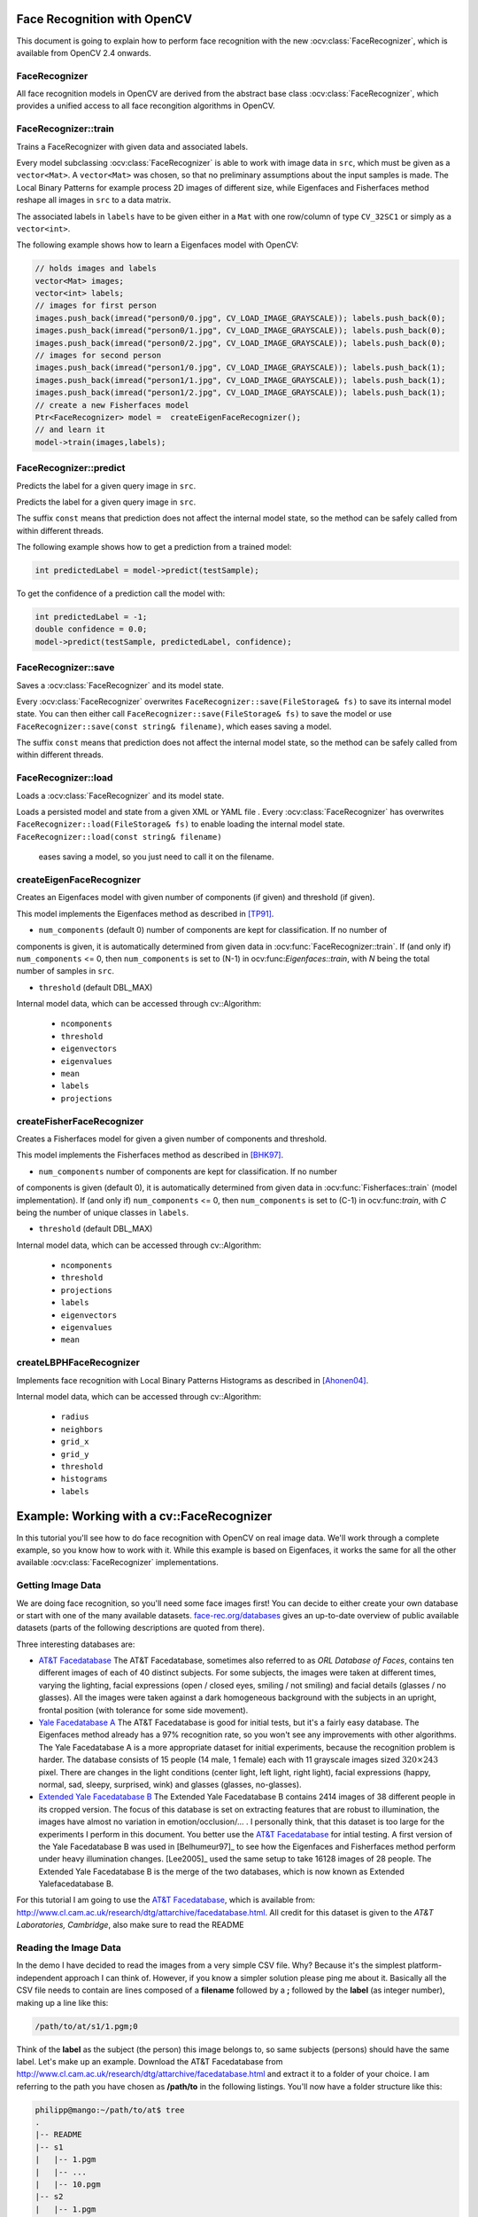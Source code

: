Face Recognition with OpenCV
=============================

.. highlight:: cpp

This document is going to explain how to perform face recognition with the new
:ocv:class:`FaceRecognizer`, which is available from OpenCV 2.4 onwards. 

FaceRecognizer
--------------

All face recognition models in OpenCV are derived from the abstract base 
class :ocv:class:`FaceRecognizer`, which provides a unified access to all face 
recongition algorithms in OpenCV.

.. ocv:class:: FaceRecognizer

  class FaceRecognizer : public Algorithm
  {
  public:
      //! virtual destructor
      virtual ~FaceRecognizer() {}

      // Trains a FaceRecognizer.
      virtual void train(InputArray src, InputArray labels) = 0;

      // Gets a prediction from a FaceRecognizer.
      virtual int predict(InputArray src) const = 0;

      // Predicts the label and confidence for a given sample.
      virtual void predict(InputArray src, int &label, double &dist) const = 0;

      // Serializes this object to a given filename.
      virtual void save(const string& filename) const;

      // Deserializes this object from a given filename.
      virtual void load(const string& filename);

      // Serializes this object to a given cv::FileStorage.
      virtual void save(FileStorage& fs) const = 0;

      // Deserializes this object from a given cv::FileStorage.
      virtual void load(const FileStorage& fs) = 0;

  };
  
  Ptr<FaceRecognizer> createEigenFaceRecognizer(int num_components = 0, double threshold = DBL_MAX);
  Ptr<FaceRecognizer> createFisherFaceRecognizer(int num_components = 0, double threshold = DBL_MAX);
  Ptr<FaceRecognizer> createLBPHFaceRecognizer(int radius=1, int neighbors=8, int grid_x=8, int grid_y=8, double threshold = DBL_MAX);

FaceRecognizer::train
---------------------

Trains a FaceRecognizer with given data and associated labels.

.. ocv:function:: void FaceRecognizer::train(InputArray src, InputArray labels)

Every model subclassing :ocv:class:`FaceRecognizer` is able to work with 
image data in ``src``, which must be given as a ``vector<Mat>``. A ``vector<Mat>`` 
was chosen, so that no preliminary assumptions about the input samples is made. 
The Local Binary Patterns for example process 2D images of different size, while 
Eigenfaces and Fisherfaces method reshape all images in ``src`` to a data matrix.

The associated labels in ``labels`` have to be given either in a ``Mat``
with one row/column of type ``CV_32SC1`` or simply as a ``vector<int>``.

The following example shows how to learn a Eigenfaces model with OpenCV:

.. code-block:: cpp

  // holds images and labels
  vector<Mat> images;
  vector<int> labels;
  // images for first person
  images.push_back(imread("person0/0.jpg", CV_LOAD_IMAGE_GRAYSCALE)); labels.push_back(0);
  images.push_back(imread("person0/1.jpg", CV_LOAD_IMAGE_GRAYSCALE)); labels.push_back(0);
  images.push_back(imread("person0/2.jpg", CV_LOAD_IMAGE_GRAYSCALE)); labels.push_back(0);
  // images for second person
  images.push_back(imread("person1/0.jpg", CV_LOAD_IMAGE_GRAYSCALE)); labels.push_back(1);
  images.push_back(imread("person1/1.jpg", CV_LOAD_IMAGE_GRAYSCALE)); labels.push_back(1);
  images.push_back(imread("person1/2.jpg", CV_LOAD_IMAGE_GRAYSCALE)); labels.push_back(1);
  // create a new Fisherfaces model
  Ptr<FaceRecognizer> model =  createEigenFaceRecognizer();
  // and learn it
  model->train(images,labels);

FaceRecognizer::predict
-----------------------

Predicts the label for a given query image in ``src``. 

.. ocv:function:: int FaceRecognizer::predict(InputArray src) const

Predicts the label for a given query image in ``src``. 

.. ocv:function:: void FaceRecognizer::predict(InputArray src, int &label, double &dist) const


The suffix ``const`` means that prediction does not affect the internal model 
state, so the method can be safely called from within different threads.

The following example shows how to get a prediction from a trained model:

.. code-block:: cpp

  int predictedLabel = model->predict(testSample);
  
To get the confidence of a prediction call the model with:

.. code-block:: cpp

  int predictedLabel = -1;
  double confidence = 0.0;
  model->predict(testSample, predictedLabel, confidence);

FaceRecognizer::save
--------------------

Saves a :ocv:class:`FaceRecognizer` and its model state.

.. ocv:function:: void FaceRecognizer::save(const string& filename) const
.. ocv:function:: void FaceRecognizer::save(FileStorage& fs) const

Every :ocv:class:`FaceRecognizer` overwrites ``FaceRecognizer::save(FileStorage& fs)``
to save its internal model state. You can then either call ``FaceRecognizer::save(FileStorage& fs)`` 
to save the model or use ``FaceRecognizer::save(const string& filename)``, which eases saving a 
model.

The suffix ``const`` means that prediction does not affect the internal model 
state, so the method can be safely called from within different threads.

FaceRecognizer::load
--------------------

Loads a :ocv:class:`FaceRecognizer` and its model state.

.. ocv:function:: void FaceRecognizer::load(const string& filename)
.. ocv:function:: void FaceRecognizer::load(FileStorage& fs)

Loads a persisted model and state from a given XML or YAML file . Every 
:ocv:class:`FaceRecognizer` has overwrites ``FaceRecognizer::load(FileStorage& fs)`` 
to enable loading the internal model state. ``FaceRecognizer::load(const string& filename)``
 eases saving a model, so you just need to call it on the filename.

createEigenFaceRecognizer
-------------------------

Creates an Eigenfaces model with given number of components (if given) and threshold (if given).

.. ocv:function:: Ptr<FaceRecognizer> createEigenFaceRecognizer(int num_components = 0, double threshold = DBL_MAX)

This model implements the Eigenfaces method as described in [TP91]_.

* ``num_components`` (default 0) number of components are kept for classification. If no number of 
components is given, it is automatically determined from given data in 
:ocv:func:`FaceRecognizer::train`. If (and only if) ``num_components`` <= 0, then 
``num_components`` is set to (N-1) in ocv:func:`Eigenfaces::train`, with *N* being the 
total number of samples in ``src``.

* ``threshold`` (default DBL_MAX) 

Internal model data, which can be accessed through cv::Algorithm:

 * ``ncomponents`` 
 
 * ``threshold``
 
 * ``eigenvectors``

 * ``eigenvalues``
 
 * ``mean``
 
 * ``labels``
 
 * ``projections``

createFisherFaceRecognizer
--------------------------

Creates a Fisherfaces model for given a given number of components and threshold.

.. ocv:function:: Ptr<FaceRecognizer> createFisherFaceRecognizer(int num_components = 0, double threshold = DBL_MAX)

This model implements the Fisherfaces method as described in [BHK97]_.

* ``num_components`` number of components are kept for classification. If no number 
of components is given (default 0), it is automatically determined from given data 
in :ocv:func:`Fisherfaces::train` (model implementation). If (and only if) 
``num_components`` <= 0, then ``num_components`` is set to (C-1) in 
ocv:func:`train`, with *C* being the number of unique classes in ``labels``.

* ``threshold`` (default DBL_MAX) 

Internal model data, which can be accessed through cv::Algorithm:

 * ``ncomponents``
 
 * ``threshold``
 
 * ``projections``
 
 * ``labels``
 
 * ``eigenvectors``
 
 * ``eigenvalues``

 * ``mean``

createLBPHFaceRecognizer
------------------------

Implements face recognition with Local Binary Patterns Histograms as described in [Ahonen04]_.

.. ocv:function:: Ptr<FaceRecognizer> createLBPHFaceRecognizer(int radius=1, int neighbors=8, int grid_x=8, int grid_y=8, double threshold = DBL_MAX);

Internal model data, which can be accessed through cv::Algorithm:


 * ``radius``
 
 * ``neighbors``
 
 * ``grid_x``
 
 * ``grid_y``
 
 * ``threshold``
 
 * ``histograms``
 
 * ``labels``

Example: Working with a cv::FaceRecognizer
===========================================

In this tutorial you'll see how to do face recognition with OpenCV on real image data. We'll work through a complete example, so you know how to work with it. While this example is based on Eigenfaces, it works the same for all the other available :ocv:class:`FaceRecognizer` implementations. 

Getting Image Data
------------------

We are doing face recognition, so you'll need some face images first! You can decide to either create your own database or start with one of the many available datasets. `face-rec.org/databases <http://face-rec.org/databases/>`_ gives an up-to-date overview of public available datasets (parts of the following descriptions are quoted from there). 

Three interesting databases are:

* `AT&T Facedatabase <http://www.cl.cam.ac.uk/research/dtg/attarchive/facedatabase.html>`_ The AT&T Facedatabase, sometimes also referred to as *ORL Database of Faces*, contains ten different images of each of 40 distinct subjects. For some subjects, the images were taken at different times, varying the lighting, facial expressions (open / closed eyes, smiling / not smiling) and facial details (glasses / no glasses). All the images were taken against a dark homogeneous background with the subjects in an upright, frontal position (with tolerance for some side movement).
  
* `Yale Facedatabase A <http://cvc.yale.edu/projects/yalefaces/yalefaces.html>`_ The AT&T Facedatabase is good for initial tests, but it's a fairly easy database. The Eigenfaces method already has a 97% recognition rate, so you won't see any improvements with other algorithms. The Yale Facedatabase A is a more appropriate dataset for initial experiments, because the recognition problem is harder. The database consists of 15 people (14 male, 1 female) each with 11 grayscale images sized :math:`320 \times 243` pixel. There are changes in the light conditions (center light, left light, right light), facial expressions (happy, normal, sad, sleepy, surprised, wink) and glasses (glasses, no-glasses). 
  
*  `Extended Yale Facedatabase B <http://vision.ucsd.edu/~leekc/ExtYaleDatabase/ExtYaleB.html>`_ The Extended Yale Facedatabase B contains 2414 images of 38 different people in its cropped version. The focus of this database is set on extracting features that are robust to illumination, the images have almost no variation in emotion/occlusion/... . I personally think, that this dataset is too large for the experiments I perform in this document. You better use the `AT&T Facedatabase <http://www.cl.cam.ac.uk/research/dtg/attarchive/facedatabase.html>`_ for intial testing. A first version of the Yale Facedatabase B was used in [Belhumeur97]_ to see how the Eigenfaces and Fisherfaces method perform under heavy illumination changes. [Lee2005]_ used the same setup to take 16128 images of 28 people. The Extended Yale Facedatabase B is the merge of the two databases, which is now known as Extended Yalefacedatabase B.

For this tutorial I am going to use the `AT&T Facedatabase <http://www.cl.cam.ac.uk/research/dtg/attarchive/facedatabase.html>`_, which is available from: `http://www.cl.cam.ac.uk/research/dtg/attarchive/facedatabase.html <http://www.cl.cam.ac.uk/research/dtg/attarchive/facedatabase.html>`_. All credit for this dataset is given to the *AT&T Laboratories, Cambridge*, also make sure to read the  README

Reading the Image Data
-----------------------

In the demo I have decided to read the images from a very simple CSV file. Why? Because it's the simplest platform-independent approach I can think of. However, if you know a simpler solution please ping me about it. Basically all the CSV file needs to contain are lines composed of a **filename** followed by a **;** followed by the **label** (as integer number), making up a line like this: 

.. code-block:: none

  /path/to/at/s1/1.pgm;0

Think of the **label** as the subject (the person) this image belongs to, so same subjects (persons) should have the same label. Let's make up an example. Download the AT&T Facedatabase from `http://www.cl.cam.ac.uk/research/dtg/attarchive/facedatabase.html <http://www.cl.cam.ac.uk/research/dtg/attarchive/facedatabase.html>`_ and extract it to a folder of your choice. I am referring to the path you have chosen as **/path/to** in the following listings. You'll now have a folder structure like this:

.. code-block:: none

  philipp@mango:~/path/to/at$ tree
  .
  |-- README
  |-- s1
  |   |-- 1.pgm
  |   |-- ...
  |   |-- 10.pgm
  |-- s2
  |   |-- 1.pgm
  |   |-- ...
  |   |-- 10.pgm
  ...
  |-- s40
  |   |-- 1.pgm
  |   |-- ...
  |   |-- 10.pgm

So that's actually very simple to map to the CSV file. You don't have to take care about the order of the label or anything, just make sure the same persons have the same label:

.. code-block:: none

  /path/to/at/s1/1.pgm;0
  /path/to/at/s1/2.pgm;0
  ...
  /path/to/at/s2/1.pgm;1
  /path/to/at/s2/2.pgm;1
  ...
  /path/to/at/s40/1.pgm;39
  /path/to/at/s40/2.pgm;39

You don't need to create this file yourself for the AT&T Face Database, because there's already a template file in ``opencv/samples/cpp/facerec_at_t.txt``. You just need to replace the **/path/to** with the folder, where you extracted the archive to. An example: imagine I have extracted the files to D:/data/at. Then I would simply Search & Replace **/path/to** with **D:/data**. You can do that in an editor of your choice, every sufficiently advanced editor can do this! Once you have a CSV file with *valid filenames* and labels, you can run the demo by with the path to the CSV file as parameter.

The demo application (opencv/samples/cpp/facerec_demo.cpp)
----------------------------------------------------------

The following is the demo application which can be found in ``opencv/samples/cpp/facerec_demo.cpp``. If you have chosen to build OpenCV with the samples, chances are good you have the executable already! However you don't need to copy and paste this code, because it's the same as in ``opencv/samples/cpp/facerec_demo.cpp``. I am going to simply paste the source code listing here, as there is an extensive description in the comments within the file.

.. code-block:: cpp

  #include "opencv2/core/core.hpp"
  #include "opencv2/highgui/highgui.hpp"
  #include "opencv2/contrib/contrib.hpp"

  #include <iostream>
  #include <fstream>
  #include <sstream>

  using namespace cv;
  using namespace std;

  static Mat toGrayscale(InputArray _src) {
      Mat src = _src.getMat();
      // only allow one channel
      if(src.channels() != 1) {
          CV_Error(CV_StsBadArg, "Only Matrices with one channel are supported");
      }
      // create and return normalized image
      Mat dst;
      cv::normalize(_src, dst, 0, 255, NORM_MINMAX, CV_8UC1);
      return dst;
  }

  static void read_csv(const string& filename, vector<Mat>& images, vector<int>& labels, char separator = ';') {
      std::ifstream file(filename.c_str(), ifstream::in);
      if (!file) {
          string error_message = "No valid input file was given, please check the given filename.";
          CV_Error(CV_StsBadArg, error_message);
      }
      string line, path, classlabel;
      while (getline(file, line)) {
          stringstream liness(line);
          getline(liness, path, separator);
          getline(liness, classlabel);
          if(!path.empty() && !classlabel.empty()) {
              images.push_back(imread(path, 0));
              labels.push_back(atoi(classlabel.c_str()));
          }
      }
  }

  int main(int argc, const char *argv[]) {
      // Check for valid command line arguments, print usage
      // if no arguments were given.
      if (argc != 2) {
          cout << "usage: " << argv[0] << " <csv.ext>" << endl;
          exit(1);
      }
      // Get the path to your CSV.
      string fn_csv = string(argv[1]);
      // These vectors hold the images and corresponding labels.
      vector<Mat> images;
      vector<int> labels;
      // Read in the data. This can fail if no valid
      // input filename is given.
      try {
          read_csv(fn_csv, images, labels);
      } catch (cv::Exception& e) {
          cerr << "Error opening file \"" << fn_csv << "\". Reason: " << e.msg << endl;
          // nothing more we can do
          exit(1);
      }
      // Quit if there are not enough images for this demo.
      if(images.size() <= 1) {
          string error_message = "This demo needs at least 2 images to work. Please add more images to your data set!";
          CV_Error(CV_StsError, error_message);
      }
      // Get the height from the first image. We'll need this
      // later in code to reshape the images to their original
      // size:
      int height = images[0].rows;
      // The following lines simply get the last images from
      // your dataset and remove it from the vector. This is
      // done, so that the training data (which we learn the
      // cv::FaceRecognizer on) and the test data we test
      // the model with, do not overlap.
      Mat testSample = images[images.size() - 1];
      int testLabel = labels[labels.size() - 1];
      images.pop_back();
      labels.pop_back();
      // The following lines create an Eigenfaces model for
      // face recognition and train it with the images and
      // labels read from the given CSV file.
      // This here is a full PCA, if you just want to keep
      // 10 principal components (read Eigenfaces), then call
      // the factory method like this:
      //
      //      cv::createEigenFaceRecognizer(10);
      //
      // If you want to create a FaceRecognizer with a
      // confidennce threshold, call it with:
      //
      //      cv::createEigenFaceRecognizer(10, 123.0);
      //
      Ptr<FaceRecognizer> model = createEigenFaceRecognizer();
      model->train(images, labels);
      // The following line predicts the label of a given
      // test image:
      int predictedLabel = model->predict(testSample);
      //
      // To get the confidence of a prediction call the model with:
      //
      //      int predictedLabel = -1;
      //      double confidence = 0.0;
      //      model->predict(testSample, predictedLabel, confidence);
      //
      string result_message = format("Predicted class = %d / Actual class = %d.", predictedLabel, testLabel);
      cout << result_message << endl;
      // Sometimes you'll need to get/set internal model data,
      // which isn't exposed by the public cv::FaceRecognizer.
      // Since each cv::FaceRecognizer is derived from a
      // cv::Algorithm, you can query the data.
      //
      // First we'll use it to set the threshold of the FaceRecognizer
      // to 0.0 without retraining the model. This can be useful if
      // you are evaluating the model:
      //
      model->set("threshold", 0.0);
      // Now the threshold of this model is set to 0.0. A prediction
      // now returns -1, as it's impossible to have a distance below
      // it
      predictedLabel = model->predict(testSample);
      cout << "Predicted class = " << predictedLabel << endl;
      // Here is how to get the eigenvalues of this Eigenfaces model:
      Mat eigenvalues = model->getMat("eigenvalues");
      // And we can do the same to display the Eigenvectors (read Eigenfaces):
      Mat W = model->getMat("eigenvectors");
      // From this we will display the (at most) first 10 Eigenfaces:
      for (int i = 0; i < min(10, W.cols); i++) {
          string msg = format("Eigenvalue #%d = %.5f", i, eigenvalues.at<double>(i));
          cout << msg << endl;
          // get eigenvector #i
          Mat ev = W.col(i).clone();
          // Reshape to original size & normalize to [0...255] for imshow.
          Mat grayscale = toGrayscale(ev.reshape(1, height));
          // Show the image & apply a Jet colormap for better sensing.
          Mat cgrayscale;
          applyColorMap(grayscale, cgrayscale, COLORMAP_JET);
          imshow(format("%d", i), cgrayscale);
      }
      waitKey(0);

      return 0;
  }

Running the demo application
----------------------------

.. code-block:: none

  TODO

Results
-------

.. code-block:: none

  TODO

Saving and Loading a cv::FaceRecognizer
=======================================

Saving and loading a :ocv:class:`FaceRecognizer` is a very important task, because 
training a :ocv:class:`FaceRecognizer` can be a very time-intense task for large 
datasets (depending on your algorithm). In OpenCV you only have to call 
:ocv:func:`FaceRecognizer::load` for loading, and :ocv:func:`FaceRecognizer::save` 
for saving the internal state of a :ocv:class:`FaceRecognizer`.

Imagine we are using the same example as above. We want to learn the Eigenfaces of 
the `AT&T Facedatabase <http://www.cl.cam.ac.uk/research/dtg/attarchive/facedatabase.html>`_, 
but store the model to a YAML file so we can load it from somewhere else. 

To see if everything went fine, we'll have a look at the stored data and the first 10 Eigenfaces.

Demo application
----------------

.. code-block:: none

  TODO
  
Results
-------

``eigenfaces_at.yml`` contains the model state, we'll simply show the first 10 
lines with ``head eigenfaces_at.yml``: 

.. code-block:: none

  philipp@mango:~/github/libfacerec-build$ head eigenfaces_at.yml
  %YAML:1.0
  num_components: 399
  mean: !!opencv-matrix
     rows: 1
     cols: 10304
     dt: d
     data: [ 8.5558897243107765e+01, 8.5511278195488714e+01,
         8.5854636591478695e+01, 8.5796992481203006e+01,
         8.5952380952380949e+01, 8.6162907268170414e+01,
         8.6082706766917283e+01, 8.5776942355889716e+01,

And here are the Eigenfaces:


Credits
=======

The Database of Faces
---------------------

*Important: when using these images, please give credit to "AT&T Laboratories, Cambridge."*

The Database of Faces, formerly "The ORL Database of Faces", contains a set of face images taken between April 1992 and April 1994. The database was used in the context of a face recognition project carried out in collaboration with the Speech, Vision and Robotics Group of the Cambridge University Engineering Department.

There are ten different images of each of 40 distinct subjects. For some subjects, the images were taken at different times, varying the lighting, facial expressions (open / closed eyes, smiling / not smiling) and facial details (glasses / no glasses). All the images were taken against a dark homogeneous background with the subjects in an upright, frontal position (with tolerance for some side movement).

The files are in PGM format. The size of each image is 92x112 pixels, with 256 grey levels per pixel. The images are organised in 40 directories (one for each subject), which have names of the form sX, where X indicates the subject number (between 1 and 40). In each of these directories, there are ten different images of that subject, which have names of the form Y.pgm, where Y is the image number for that subject (between 1 and 10).

A copy of the database can be retrieved from:

`http://www.cl.cam.ac.uk/research/dtg/attarchive/pub/data/att_faces.zip <http://www.cl.cam.ac.uk/research/dtg/attarchive/pub/data/att_faces.zip>_`

Literature
==========

.. [Ahonen04] Ahonen, T., Hadid, A., and Pietikainen, M. *Face Recognition with Local Binary Patterns.* Computer Vision - ECCV 2004 (2004), 469–481.

.. [Fisher36] Fisher, R. A. *The use of multiple measurements in taxonomic problems.* Annals Eugen. 7 (1936), 179–188.

.. [BHK97] Belhumeur, P. N., Hespanha, J., and Kriegman, D. *Eigenfaces vs. Fisherfaces: Recognition Using Class Specific Linear Projection.* IEEE Transactions on Pattern Analysis and Machine Intelligence 19, 7 (1997), 711–720.

.. [TP91] Turk, M., and Pentland, A. *Eigenfaces for recognition.* Journal of Cognitive Neuroscience 3 (1991), 71–86.

.. [Tan10] Tan, X., and Triggs, B. *Enhanced local texture feature sets for face recognition under difficult lighting conditions.* IEEE Transactions on Image Processing 19 (2010), 1635–650.

.. [Zhao03] Zhao, W., Chellappa, R., Phillips, P., and Rosenfeld, A. Face recognition: A literature survey. ACM Computing Surveys (CSUR) 35, 4 (2003), 399–458.

.. [Tu06] Chiara Turati, Viola Macchi Cassia, F. S., and Leo, I. *Newborns face recognition: Role of inner and outer facial features. Child Development* 77, 2 (2006), 297–311.

.. [Kanade73] Kanade, T. *Picture processing system by computer complex and recognition of human faces.* PhD thesis, Kyoto University, November 1973


